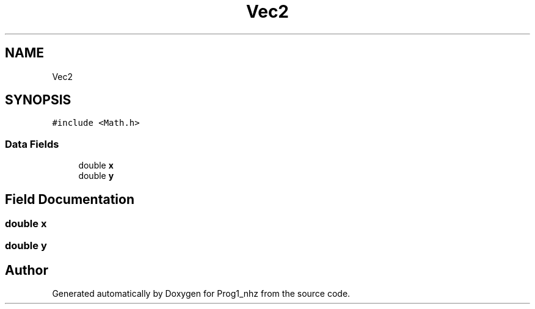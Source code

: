 .TH "Vec2" 3 "Sat Nov 27 2021" "Version 1.02" "Prog1_nhz" \" -*- nroff -*-
.ad l
.nh
.SH NAME
Vec2
.SH SYNOPSIS
.br
.PP
.PP
\fC#include <Math\&.h>\fP
.SS "Data Fields"

.in +1c
.ti -1c
.RI "double \fBx\fP"
.br
.ti -1c
.RI "double \fBy\fP"
.br
.in -1c
.SH "Field Documentation"
.PP 
.SS "double x"

.SS "double y"


.SH "Author"
.PP 
Generated automatically by Doxygen for Prog1_nhz from the source code\&.
